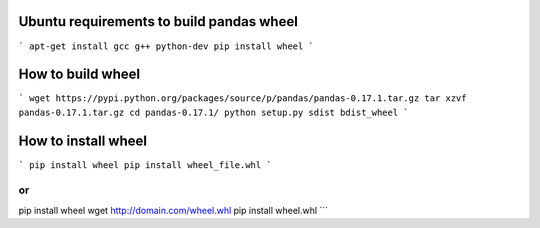 Ubuntu requirements to build pandas wheel
=========================================
```
apt-get install gcc g++ python-dev
pip install wheel
```

How to build wheel
==================
```
wget https://pypi.python.org/packages/source/p/pandas/pandas-0.17.1.tar.gz
tar xzvf pandas-0.17.1.tar.gz
cd pandas-0.17.1/
python setup.py sdist bdist_wheel
```


How to install wheel
====================
```
pip install wheel
pip install wheel_file.whl
```

or
```
pip install wheel
wget http://domain.com/wheel.whl
pip install wheel.whl
```
